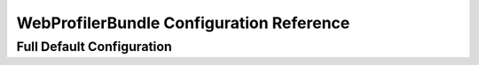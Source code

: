 .. index::
   single: Configuration reference; WebProfiler

WebProfilerBundle Configuration Reference
=========================================

Full Default Configuration
--------------------------

.. configuration-block::

    .. code-block:: yaml

        web_profiler:

            # DEPRECATED, it is not useful anymore and can be removed safely from your configuration
            verbose:              true

            # display the web debug toolbar at the bottom of pages with a summary of profiler info
            toolbar:              false
            position:             bottom

            # gives you the opportunity to look at the collected data before following the redirect
            intercept_redirects: false

    .. code-block:: xml

        <web-profiler:config
            toolbar="false"
            verbose="true"
            intercept_redirects="false"
        />

